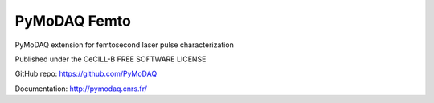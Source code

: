 PyMoDAQ Femto
#############
PyMoDAQ extension for femtosecond laser pulse characterization

Published under the CeCILL-B FREE SOFTWARE LICENSE

GitHub repo: https://github.com/PyMoDAQ

Documentation: http://pymodaq.cnrs.fr/
